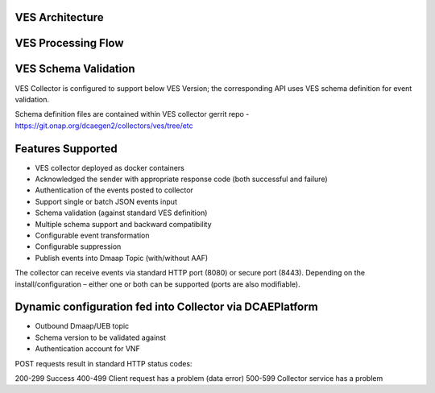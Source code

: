.. This work is licensed under a Creative Commons Attribution 4.0 International License.
.. http://creativecommons.org/licenses/by/4.0

VES Architecture
===================

.. image:: ./ves-deployarch.png

VES Processing Flow
===================

.. image:: ./VES-processingFlow.png


VES Schema Validation
=====================

VES Collector is configured to support below VES Version; the corresponding API uses VES schema definition for event validation.

==============     ==========================    =================================
VES Version        API version                   Schema Definition
==============     ==========================    =================================
VES 1.2            eventListener/v1              CommonEventFormat_Vendors_v25.json   
VES 4.1            eventListener/v4              CommonEventFormat_27.2.json
VES 5.4            eventListener/v5              CommonEventFormat_28.4.1.json
VES 7.0            eventListener/v7              CommonEventFormat_30.0.1.json
==============     ==========================    ==================================

Schema definition files are contained within VES collector gerrit repo - https://git.onap.org/dcaegen2/collectors/ves/tree/etc


Features Supported
==================
- VES collector deployed as docker containers
- Acknowledged the sender with appropriate response code  (both successful and failure)
- Authentication of the events posted to collector
- Support single or batch JSON events input
- Schema validation (against standard VES definition)
- Multiple schema support and backward compatibility 
- Configurable event transformation
- Configurable suppression 
- Publish events into Dmaap Topic (with/without AAF)

The collector can receive events via standard HTTP port (8080) or secure port (8443).  Depending on the install/configuration – either one or both can be supported (ports are also modifiable).


Dynamic configuration fed into Collector via DCAEPlatform
=========================================================

- Outbound Dmaap/UEB topic 
- Schema version to be validated against
- Authentication account for VNF

POST requests result in standard HTTP status codes:

200-299  Success
400-499  Client request has a problem (data error)
500-599  Collector service has a problem
 


